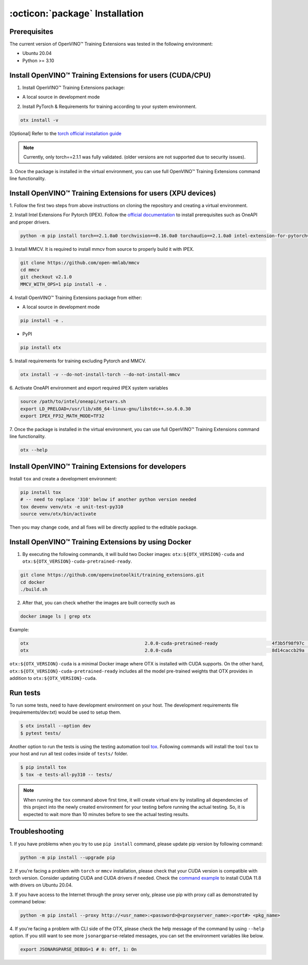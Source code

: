:octicon:`package` Installation
====================================

**************
Prerequisites
**************

The current version of OpenVINO™ Training Extensions was tested in the following environment:

- Ubuntu 20.04
- Python >= 3.10


**********************************************************
Install OpenVINO™ Training Extensions for users (CUDA/CPU)
**********************************************************

1. Install OpenVINO™ Training Extensions package:

* A local source in development mode

.. tab-set::

    .. tab-item:: PyPI

        .. code-block:: shell

            pip install otx

    .. tab-item:: Source

        .. code-block:: shell

            # Clone the training_extensions repository with the following command:
            git clone https://github.com/openvinotoolkit/training_extensions.git
            cd training_extensions

            # Set up a virtual environment.
            python -m venv .otx
            source .otx/bin/activate

            pip install -e .

2. Install PyTorch & Requirements for training according to your system environment.

.. code-block:: shell

    otx install -v

[Optional] Refer to the `torch official installation guide <https://pytorch.org/get-started/previous-versions/>`_

.. note::

    Currently, only torch==2.1.1 was fully validated. (older versions are not supported due to security issues).


3. Once the package is installed in the virtual environment, you can use full
OpenVINO™ Training Extensions command line functionality.

*************************************************************
Install OpenVINO™ Training Extensions for users (XPU devices)
*************************************************************

1. Follow the first two steps from above instructions
on cloning the repository and creating a virtual environment.

2. Install Intel Extensions For Pytorch (IPEX).
Follow the `official documentation <https://intel.github.io/intel-extension-for-pytorch/index.html#installation?platform=gpu&version=v2.1.10%2Bxpu>`_ to install prerequisites such as OneAPI and proper drivers.

.. code-block:: shell

    python -m pip install torch==2.1.0a0 torchvision==0.16.0a0 torchaudio==2.1.0a0 intel-extension-for-pytorch==2.1.10+xpu --extra-index-url https://pytorch-extension.intel.com/release-whl/stable/xpu/us/

3. Install MMCV.
It is required to install mmcv from source to properly build it with IPEX.

.. code-block:: shell

    git clone https://github.com/open-mmlab/mmcv
    cd mmcv
    git checkout v2.1.0
    MMCV_WITH_OPS=1 pip install -e .

4. Install OpenVINO™ Training Extensions
package from either:

* A local source in development mode

.. code-block:: shell

    pip install -e .

* PyPI

.. code-block:: shell

    pip install otx

5. Install requirements for training
excluding Pytorch and MMCV.

.. code-block:: shell

    otx install -v --do-not-install-torch --do-not-install-mmcv

6. Activate OneAPI environment
and export required IPEX system variables

.. code-block:: shell

    source /path/to/intel/oneapi/setvars.sh
    export LD_PRELOAD=/usr/lib/x86_64-linux-gnu/libstdc++.so.6.0.30
    export IPEX_FP32_MATH_MODE=TF32

7. Once the package is installed in the virtual environment, you can use full
OpenVINO™ Training Extensions command line functionality.

.. code-block:: shell

    otx --help

****************************************************
Install OpenVINO™ Training Extensions for developers
****************************************************

Install ``tox`` and create a development environment:

.. code-block:: shell

    pip install tox
    # -- need to replace '310' below if another python version needed
    tox devenv venv/otx -e unit-test-py310
    source venv/otx/bin/activate

Then you may change code, and all fixes will be directly applied to the editable package.

*****************************************************
Install OpenVINO™ Training Extensions by using Docker
*****************************************************

1. By executing the following commands, it will build two Docker images: ``otx:${OTX_VERSION}-cuda`` and ``otx:${OTX_VERSION}-cuda-pretrained-ready``.

.. code-block:: shell

    git clone https://github.com/openvinotoolkit/training_extensions.git
    cd docker
    ./build.sh

2. After that, you can check whether the images are built correctly such as

.. code-block:: shell

    docker image ls | grep otx

Example:

.. code-block:: shell

    otx                                           2.0.0-cuda-pretrained-ready                    4f3b5f98f97c   3 minutes ago   14.5GB
    otx                                           2.0.0-cuda                                     8d14caccb29a   8 minutes ago   10.4GB


``otx:${OTX_VERSION}-cuda`` is a minimal Docker image where OTX is installed with CUDA supports. On the other hand, ``otx:${OTX_VERSION}-cuda-pretrained-ready`` includes all the model pre-trained weights that OTX provides in addition to ``otx:${OTX_VERSION}-cuda``.

*********
Run tests
*********

To run some tests, need to have development environment on your host. The development requirements file (requirements/dev.txt)
would be used to setup them.

.. code-block:: shell

    $ otx install --option dev
    $ pytest tests/

Another option to run the tests is using the testing automation tool `tox <https://tox.wiki/en/latest/index.html>`_. Following commands will install
the tool ``tox`` to your host and run all test codes inside of ``tests/`` folder.

.. code-block::

    $ pip install tox
    $ tox -e tests-all-py310 -- tests/

.. note::

    When running the ``tox`` command above first time, it will create virtual env by installing all dependencies of this project into
    the newly created environment for your testing before running the actual testing. So, it is expected to wait more than 10 minutes
    before to see the actual testing results.

***************
Troubleshooting
***************

1. If you have problems when you try to use ``pip install`` command,
please update pip version by following command:

.. code-block:: shell

    python -m pip install --upgrade pip

2. If you're facing a problem with ``torch`` or ``mmcv`` installation, please check that your CUDA version is compatible with torch version.
Consider updating CUDA and CUDA drivers if needed.
Check the `command example <https://developer.nvidia.com/cuda-11-8-0-download-archive?target_os=Linux&target_arch=x86_64&Distribution=Ubuntu&target_version=20.04&target_type=runfile_local>`_ to install CUDA 11.8 with drivers on Ubuntu 20.04.

3. If you have access to the Internet through the proxy server only,
please use pip with proxy call as demonstrated by command below:

.. code-block:: shell

    python -m pip install --proxy http://<usr_name>:<password>@<proxyserver_name>:<port#> <pkg_name>

4. If you're facing a problem with CLI side of the OTX, please check the help message of the command by using ``--help`` option.
If you still want to see more ``jsonargparse``-related messages, you can set the environment variables like below.

.. code-block:: shell

    export JSONARGPARSE_DEBUG=1 # 0: Off, 1: On
